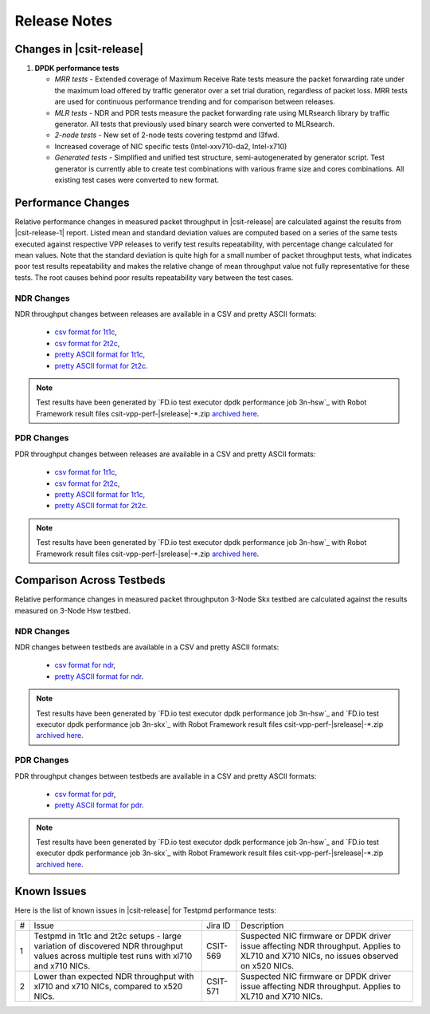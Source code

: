 Release Notes
=============

Changes in |csit-release|
-------------------------

#. **DPDK performance tests**

   - *MRR tests* - Extended coverage of Maximum Receive Rate tests
     measure the packet forwarding rate under the maximum load offered
     by traffic generator over a set trial duration, regardless of packet loss.
     MRR tests are used for continuous performance trending and for comparison
     between releases.

   - *MLR tests* - NDR and PDR tests measure the packet forwarding rate using
     MLRsearch library by traffic generator. All tests that previously used
     binary search were converted to MLRsearch.

   - *2-node tests* - New set of 2-node tests covering testpmd and l3fwd.

   - Increased coverage of NIC specific tests (Intel-xxv710-da2, Intel-x710)

   - *Generated tests* - Simplified and unified test structure,
     semi-autogenerated by generator script. Test generator is currently able
     to create test combinations with various frame size and cores combinations.
     All existing test cases were converted to new format.


Performance Changes
-------------------

Relative performance changes in measured packet throughput in |csit-release|
are calculated against the results from |csit-release-1|
report. Listed mean and standard deviation values are computed based on
a series of the same tests executed against respective VPP releases to
verify test results repeatability, with percentage change calculated for
mean values. Note that the standard deviation is quite high for a small
number of packet throughput tests, what indicates poor test results
repeatability and makes the relative change of mean throughput value not
fully representative for these tests. The root causes behind poor
results repeatability vary between the test cases.

NDR Changes
~~~~~~~~~~~

NDR throughput changes between releases are available in a
CSV and pretty ASCII formats:

  - `csv format for 1t1c <../_static/dpdk/performance-changes-1t1c-ndr.csv>`_,
  - `csv format for 2t2c <../_static/dpdk/performance-changes-2t2c-ndr.csv>`_,
  - `pretty ASCII format for 1t1c <../_static/dpdk/performance-changes-1t1c-ndr.txt>`_,
  - `pretty ASCII format for 2t2c <../_static/dpdk/performance-changes-2t2c-ndr.txt>`_.

.. note::

    Test results have been generated by
    `FD.io test executor dpdk performance job 3n-hsw`_
    with Robot Framework result
    files csit-vpp-perf-|srelease|-\*.zip
    `archived here <../_static/archive/>`_.

PDR Changes
~~~~~~~~~~~

PDR throughput changes between releases are available in a
CSV and pretty ASCII formats:

  - `csv format for 1t1c <../_static/dpdk/performance-changes-1t1c-pdr.csv>`_,
  - `csv format for 2t2c <../_static/dpdk/performance-changes-2t2c-pdr.csv>`_,
  - `pretty ASCII format for 1t1c <../_static/dpdk/performance-changes-1t1c-pdr.txt>`_,
  - `pretty ASCII format for 2t2c <../_static/dpdk/performance-changes-2t2c-pdr.txt>`_.

.. note::

    Test results have been generated by
    `FD.io test executor dpdk performance job 3n-hsw`_
    with Robot Framework result
    files csit-vpp-perf-|srelease|-\*.zip
    `archived here <../_static/archive/>`_.

Comparison Across Testbeds
--------------------------

Relative performance changes in measured packet throughputon 3-Node Skx testbed
are calculated against the results measured on 3-Node Hsw testbed.

NDR Changes
~~~~~~~~~~~

NDR changes between testbeds are available in a
CSV and pretty ASCII formats:

  - `csv format for ndr <../_static/dpdk/performance-compare-testbeds-3n-hsw-3n-skx-ndr.csv>`_,
  - `pretty ASCII format for ndr <../_static/dpdk/performance-compare-testbeds-3n-hsw-3n-skx-ndr.txt>`_.

.. note::

    Test results have been generated by
    `FD.io test executor dpdk performance job 3n-hsw`_ and
    `FD.io test executor dpdk performance job 3n-skx`_
    with Robot Framework result
    files csit-vpp-perf-|srelease|-\*.zip
    `archived here <../_static/archive/>`_.

PDR Changes
~~~~~~~~~~~

PDR throughput changes between testbeds are available in a
CSV and pretty ASCII formats:

  - `csv format for pdr <../_static/dpdk/performance-compare-testbeds-3n-hsw-3n-skx-pdr.csv>`_,
  - `pretty ASCII format for pdr <../_static/dpdk/performance-compare-testbeds-3n-hsw-3n-skx-pdr.txt>`_.

.. note::

    Test results have been generated by
    `FD.io test executor dpdk performance job 3n-hsw`_ and
    `FD.io test executor dpdk performance job 3n-skx`_
    with Robot Framework result
    files csit-vpp-perf-|srelease|-\*.zip
    `archived here <../_static/archive/>`_.

Known Issues
------------

Here is the list of known issues in |csit-release| for Testpmd performance tests:

+---+---------------------------------------------------+------------+-----------------------------------------------------------------+
| # | Issue                                             | Jira ID    | Description                                                     |
+---+---------------------------------------------------+------------+-----------------------------------------------------------------+
| 1 | Testpmd in 1t1c and 2t2c setups - large variation | CSIT-569   | Suspected NIC firmware or DPDK driver issue affecting NDR       |
|   | of discovered NDR throughput values across        |            | throughput. Applies to XL710 and X710 NICs, no issues observed  |
|   | multiple test runs with xl710 and x710 NICs.      |            | on x520 NICs.                                                   |
+---+---------------------------------------------------+------------+-----------------------------------------------------------------+
| 2 | Lower than expected NDR throughput with xl710     | CSIT-571   | Suspected NIC firmware or DPDK driver issue affecting NDR       |
|   | and x710 NICs, compared to x520 NICs.             |            | throughput. Applies to XL710 and X710 NICs.                     |
+---+---------------------------------------------------+------------+-----------------------------------------------------------------+
